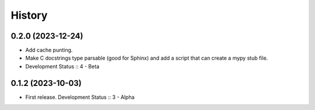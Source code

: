 History
##################

0.2.0 (2023-12-24)
=====================

- Add cache punting.
- Make C docstrings type parsable (good for Sphinx) and add a script that can create a mypy stub file.
- Development Status :: 4 - Beta

0.1.2 (2023-10-03)
=====================

- First release. Development Status :: 3 - Alpha
